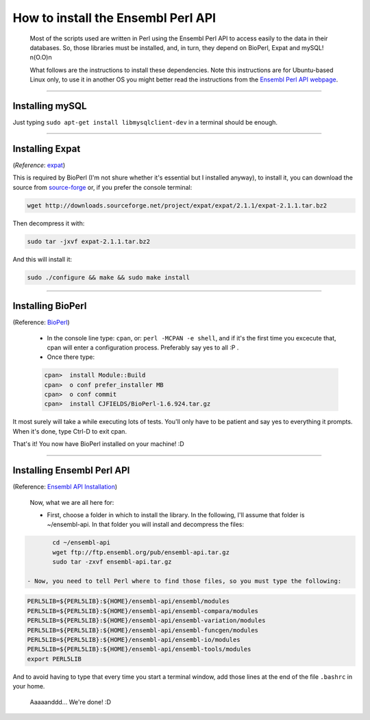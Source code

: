 
===================================
How to install the Ensembl Perl API
===================================

 Most of the scripts used are written in Perl using the Ensembl Perl API to access easily to the data in their databases. So, those libraries must be installed, and, in turn, they depend on BioPerl, Expat and mySQL! n(O.O)n

 What follows are the instructions to install these dependencies. Note this instructions are for Ubuntu-based Linux only, to use it in another OS you might better read the instructions from the `Ensembl Perl API webpage <http://feb2014.archive.ensembl.org/info/docs/api/api_installation.html>`_.

--------------------------------------------------------

----------------
Installing mySQL
----------------

Just typing ``sudo apt-get install libmysqlclient-dev`` in a terminal should be enough.

--------------------------------------------------------

----------------
Installing Expat
----------------
(*Reference*: `expat <http://expat.sourceforge.net/>`_)
 
This is required by BioPerl (I'm not shure whether it's essential but I installed anyway), to install it, you can download the source from `source-forge <https://sourceforge.net/projects/expat/>`_ or, if you prefer the console terminal:

.. code-block:: bash

	wget http://downloads.sourceforge.net/project/expat/expat/2.1.1/expat-2.1.1.tar.bz2

Then decompress it with:

.. code-block:: bash

	sudo tar -jxvf expat-2.1.1.tar.bz2

And this will install it:
 
.. code-block:: bash

	sudo ./configure && make && sudo make install

--------------------------------------------------------

------------------
Installing BioPerl
------------------
(Reference: `BioPerl <http://bioperl.org/INSTALL.html>`_)

 - In the console line type: ``cpan``, or: ``perl -MCPAN -e shell``, and if it's the first time you excecute that, cpan will enter a configuration process. Preferably say yes to all :P .

 - Once there type:
 
 .. code-block:: none
 
	cpan>  install Module::Build
	cpan>  o conf prefer_installer MB
	cpan>  o conf commit
	cpan>  install CJFIELDS/BioPerl-1.6.924.tar.gz

It most surely will take a while executing lots of tests. You'll only have to be patient and say yes to everything it prompts. When it's done, type Ctrl-D to exit cpan.

That's it! You now have BioPerl installed on your machine! :D

--------------------------------------------------------

---------------------------
Installing Ensembl Perl API
---------------------------
(Reference: `Ensembl API Installation <http://feb2014.archive.ensembl.org/info/docs/api/api_installation.html>`_)

 Now, what we are all here for:

 - First, choose a folder in which to install the library. In the following, I'll assume that folder is ~/ensembl-api. In that folder you will install and decompress the files:
 
.. code-block:: bash

	cd ~/ensembl-api
	wget ftp://ftp.ensembl.org/pub/ensembl-api.tar.gz
	sudo tar -zxvf ensembl-api.tar.gz

 - Now, you need to tell Perl where to find those files, so you must type the following:

.. code-block:: bash

	PERL5LIB=${PERL5LIB}:${HOME}/ensembl-api/ensembl/modules
	PERL5LIB=${PERL5LIB}:${HOME}/ensembl-api/ensembl-compara/modules
	PERL5LIB=${PERL5LIB}:${HOME}/ensembl-api/ensembl-variation/modules
	PERL5LIB=${PERL5LIB}:${HOME}/ensembl-api/ensembl-funcgen/modules
	PERL5LIB=${PERL5LIB}:${HOME}/ensembl-api/ensembl-io/modules
	PERL5LIB=${PERL5LIB}:${HOME}/ensembl-api/ensembl-tools/modules
	export PERL5LIB

And to avoid having to type that every time you start a terminal window, add those lines at the end of the file ``.bashrc`` in your home.

  Aaaaanddd... We're done! :D
